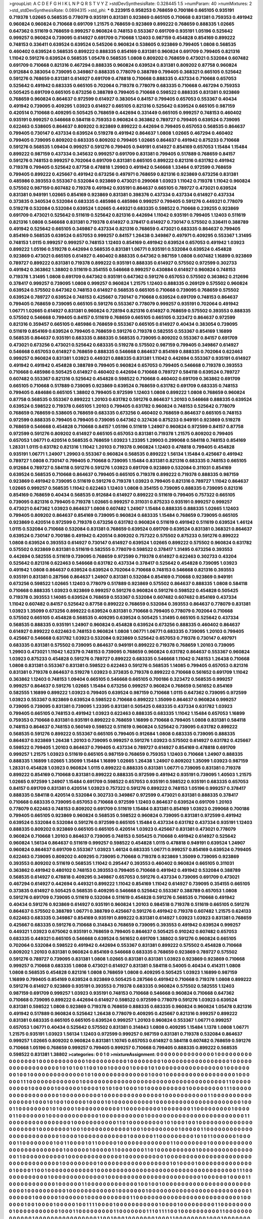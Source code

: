>groupList:
A C D E F G H I K L
N P Q R S T V Y Z 
>stdDevSynthesisRate:
0.328445 1.5 
>numParam:
40
>numMixtures:
2
>std_stdDevSynthesisRate:
0.0894315
>std_phi:
***
0.223915 0.958253 0.768659 0.700186 0.665105 0.935191 0.719378 1.02665 0.568535 0.778079
0.935191 0.831381 0.923869 0.665105 0.710668 0.831381 0.759353 0.491942 0.960824 0.960824
0.710668 0.691709 1.21575 0.768659 0.923869 0.899222 0.768659 0.888335 1.02665 0.647362
0.511619 0.768659 0.999257 0.960824 0.748153 0.553367 0.691709 0.935191 1.05196 0.525642
0.999257 0.960824 0.739095 0.614927 0.691709 0.710668 1.12403 0.987159 0.454828 0.854169
0.899222 0.748153 0.336411 0.639524 0.639524 0.545206 0.960824 0.538605 0.923869 0.799405
1.0808 0.568535 0.460402 0.639524 0.568535 0.899222 0.888335 0.854169 0.831381 0.960824
0.691709 0.799405 0.821316 1.11042 0.591276 0.639524 0.568535 1.05478 0.568535 1.0808
0.809202 0.768659 0.473021 0.532084 0.607482 0.691709 0.710668 0.821316 0.467294 0.888335
0.960824 0.639524 0.831381 0.809202 0.87758 0.960824 0.912684 0.383054 0.739095 0.349867
0.888335 0.778079 0.388789 0.799405 0.368321 0.665105 0.525642 0.591276 0.768659 0.831381
0.614927 0.691709 0.478818 0.710668 0.888335 0.437334 0.710668 0.657053 0.525642 0.491942
0.683335 0.665105 0.702064 0.719378 0.778079 0.683335 0.710668 0.467294 0.759353 0.505425
0.691709 0.665105 0.673256 0.388789 0.799405 0.710668 0.598522 0.888335 0.831381 0.923869
0.768659 0.960824 0.864637 0.972599 0.614927 0.383054 0.84157 0.799405 0.657053 0.553367
0.40434 0.491942 0.739095 0.409295 1.03923 0.614927 0.665105 0.821316 0.525642 0.639524
0.665105 0.987159 0.420514 0.710668 0.409295 0.505425 0.768659 0.442694 0.331449 0.665105
0.999257 0.748153 0.460402 0.935191 0.999257 0.546668 0.584118 0.759353 0.960824 0.363862
0.789727 0.799405 0.639524 0.739095 0.622463 0.538605 0.864637 0.809202 0.923869 0.899222
0.442694 0.799405 0.657053 0.568535 0.864637 0.799405 0.730147 0.437334 0.639524 0.519278
0.491942 0.864637 1.0808 1.02665 0.467294 0.460402 0.799405 0.739095 0.809202 0.683335
0.809202 0.799405 1.02665 0.864637 0.491942 0.875233 0.710668 0.591276 0.568535 1.09404
0.999257 0.591276 0.799405 0.949191 0.614927 0.854169 0.657053 1.15484 1.15484 0.899222
0.987159 0.437334 0.345632 0.999257 0.691709 0.831381 0.799405 0.517889 0.768659 0.84157
0.591276 0.748153 0.999257 0.702064 0.691709 0.831381 0.665105 0.899222 0.821316 0.631782
0.491942 0.719378 0.799405 0.525642 0.87758 0.478818 1.29903 0.491942 0.546668 1.33464
0.972599 0.768659 0.799405 0.899222 0.425667 0.491942 0.673256 0.497971 0.768659 0.821316
0.923869 0.673256 0.831381 0.485986 0.393553 0.553367 0.532084 0.923869 0.473021 0.299068
1.03923 1.11042 0.719378 1.11042 0.960824 0.575502 0.987159 0.607482 0.719378 0.491942
0.935191 0.864637 0.665105 0.789727 0.473021 0.639524 0.831381 0.949191 1.02665 0.854169
0.923869 0.831381 0.398376 0.437334 0.437334 0.614927 0.437334 0.373835 0.340534 0.532084
0.683335 0.485986 0.485986 0.999257 0.799405 0.591276 0.449321 0.778079 0.519278 0.532084
0.532084 0.639524 1.02665 0.449321 0.683335 0.598522 0.710668 0.239255 0.923869 0.691709
0.473021 0.525642 0.511619 0.525642 0.821316 0.442694 1.11042 0.935191 0.799405 1.12403
0.511619 0.821316 1.0808 0.546668 0.831381 0.719378 0.614927 0.378417 0.614927 0.730147
0.575502 0.336411 0.388789 0.491942 0.525642 0.665105 0.349867 0.437334 0.821316 0.768659
0.473021 0.683335 0.864637 0.799405 0.854169 0.568535 0.639524 0.657053 0.999257 0.84157
1.26438 0.349867 0.497971 0.409295 0.553367 1.31495 0.748153 1.0115 0.999257 0.999257
0.748153 1.12403 0.854169 0.491942 0.639524 0.657053 0.491942 1.03923 0.899222 1.05196
0.519278 0.442694 0.568535 0.831381 1.06771 0.935191 0.532084 0.639524 0.454828 0.923869
0.473021 0.665105 0.614927 0.460402 0.888335 0.647362 0.987159 1.0808 0.607482 1.16899
0.923869 0.789727 0.899222 0.831381 0.719378 0.899222 0.935191 0.888335 0.614927 0.575502
0.972599 0.302733 0.491942 0.363862 1.38802 0.511619 0.354155 0.546668 0.999257 0.430884
0.614927 0.960824 0.748153 0.719378 1.31495 1.0808 0.691709 0.647362 0.935191 0.647362
0.591276 0.657053 0.575502 0.363862 0.212696 0.378417 0.999257 0.739095 1.0808 0.999257
0.960824 1.21575 1.12403 0.888335 0.269129 0.575502 0.960824 0.639524 0.575502 0.647362
0.748153 0.614927 0.568535 0.665105 0.710668 0.739095 0.768659 0.575502 0.639524 0.789727
0.639524 0.748153 0.425667 0.730147 0.710668 0.639524 0.691709 0.748153 0.864637 0.799405
0.768659 0.739095 0.665105 0.591276 0.553367 0.778079 0.999257 0.935191 0.702064 0.491942
1.06771 1.02665 0.614927 0.831381 0.960824 0.728194 0.821316 0.614927 0.768659 0.575502
0.393553 0.888335 0.575502 0.546668 0.799405 0.84157 0.511619 0.768659 0.665105 0.665105
0.323472 0.864637 0.972599 0.821316 0.359457 0.665105 0.485986 0.768659 0.553367 0.665105
0.614927 0.40434 0.383054 0.739095 0.511619 0.854169 0.639524 0.799405 0.768659 0.591276
0.719378 0.582555 0.553367 0.854169 1.16899 0.568535 0.864637 0.935191 0.683335 0.888335
0.568535 0.739095 0.809202 0.553367 0.84157 0.691709 0.473021 0.673256 0.473021 0.525642
0.683335 0.519278 0.575502 0.987159 0.799405 0.349867 0.614927 0.546668 0.657053 0.614927
0.768659 0.888335 0.546668 0.864637 0.854169 0.888335 0.702064 0.622463 0.999257 0.960824
0.831381 1.03923 0.449321 0.888335 0.831381 1.11042 0.442694 0.553367 0.935191 0.614927
0.491942 0.491942 0.454828 0.388789 0.799405 0.960824 0.657053 0.799405 0.546668 0.719378
0.393553 0.710668 0.485986 0.505425 0.614927 0.460402 0.442694 0.710668 0.789727 0.584118
0.639524 0.789727 0.607482 0.553367 0.821316 0.525642 0.454828 0.598522 0.710668 0.460402
0.691709 0.363862 0.691709 0.665105 0.710668 0.517889 0.739095 0.923869 0.639524 0.768659
0.631782 0.691709 0.683335 0.748153 0.799405 0.484686 0.665105 1.38802 0.799405 0.972599
1.12403 1.0808 0.899222 1.0808 0.768659 0.960824 0.87758 0.568535 0.553367 0.899222
1.20103 0.631782 0.591276 0.864637 1.20103 0.546668 0.888335 0.639524 0.639524 0.598522
0.719378 0.665105 1.20103 0.799405 0.631782 0.960824 0.748153 0.525642 0.778079 0.768659
0.768659 0.538605 0.768659 0.683335 0.673256 0.460402 0.768659 0.864637 0.665105 0.748153
0.972599 0.888335 0.799405 0.799405 0.739095 0.647362 0.327436 0.875233 0.949191 0.923869
0.519278 0.768659 0.546668 0.454828 0.710668 0.84157 1.05196 0.511619 1.24907 0.960824
0.972599 0.84157 0.87758 0.972599 0.591276 0.809202 0.614927 0.665105 0.657053 0.831381
0.719378 1.21575 0.809202 0.799405 0.657053 1.06771 0.420514 0.568535 0.768659 1.03923
1.23395 1.29903 0.299068 0.584118 0.748153 0.854169 1.28331 1.0115 0.631782 0.821316
1.11042 1.20103 0.719378 0.960824 1.12403 0.478818 0.799405 0.454828 0.935191 1.06771
1.24907 1.29903 0.553367 0.960824 0.568535 0.899222 1.56134 1.15484 0.425667 0.491942
0.789727 1.0808 0.730147 0.799405 0.710668 0.739095 1.15484 0.831381 0.821316 0.683335
0.748153 0.665105 0.912684 0.789727 0.584118 0.591276 0.591276 1.03923 0.691709 0.923869
0.532084 0.311031 0.854169 0.639524 0.568535 0.710668 0.864637 0.799405 0.665105 0.719378
0.899222 0.719378 0.888335 0.987159 0.923869 0.491942 0.739095 0.511619 0.591276 0.719378
1.03923 0.799405 0.821316 0.789727 1.11042 0.864637 1.02665 0.999257 0.568535 1.11042
0.622463 1.12403 1.0808 0.354155 0.739095 0.888335 0.739095 0.821316 0.854169 0.768659
0.40434 0.568535 0.912684 0.614927 0.899222 0.511619 0.799405 0.757322 0.665105 0.739095
0.821316 0.799405 0.719378 1.02665 0.999257 0.311031 0.875233 0.935191 0.999257 0.999257
0.473021 0.647362 1.03923 0.864637 1.0808 0.607482 1.24907 1.15484 0.888335 0.888335
1.02665 1.12403 0.799405 0.809202 0.864637 0.854169 0.739095 0.960824 0.683335 1.15484
0.768659 0.739095 0.665105 0.923869 0.420514 0.972599 0.719378 0.673256 0.631782 0.960824
0.511619 0.491942 0.511619 0.639524 1.46124 1.0115 0.532084 0.710668 0.532084 0.831381
0.768659 0.639524 0.691709 0.639524 0.831381 0.368321 0.864637 0.639524 0.730147 0.700186
0.491942 0.420514 0.809202 0.757322 0.575502 0.875233 0.591276 0.899222 1.0808 0.639524
0.393553 0.614927 0.730147 0.614927 0.639524 1.02665 0.899222 0.575502 0.960824 0.631782
0.575502 0.923869 0.831381 0.511619 0.582555 0.778079 0.598522 0.378417 1.31495 0.673256
0.393553 0.442694 0.582555 0.511619 0.739095 0.768659 0.972599 0.719378 0.614927 0.622463
0.302733 0.43204 0.525642 0.821316 0.622463 0.546668 0.631782 0.437334 0.378417 0.525642
0.454828 0.739095 1.03923 0.491942 1.0808 0.864637 0.639524 0.639524 0.702064 0.710668
0.748153 0.546668 0.821316 0.393553 0.935191 0.831381 0.287566 0.864637 1.24907 0.831381
0.532084 0.854169 0.710668 0.923869 0.949191 0.673256 0.598522 1.02665 1.12403 0.778079
0.517889 0.923869 0.575502 0.864637 0.888335 1.0808 0.584118 0.710668 0.888335 1.03923
0.923869 0.999257 0.591276 0.960824 0.591276 0.598522 0.454828 0.505425 0.719378 0.393553
1.14085 0.639524 0.768659 0.553367 0.532084 0.607482 0.607482 0.854169 0.437334 1.11042
0.607482 0.84157 0.525642 0.87758 0.899222 0.768659 0.532084 0.393553 0.864637 0.778079
0.831381 1.03923 1.35099 0.673256 0.899222 0.639524 0.831381 0.710668 0.799405 0.778079
0.702064 0.710668 0.575502 0.665105 0.454828 0.568535 0.409295 0.639524 0.505425 1.31495
0.665105 0.525642 0.437334 0.568535 0.888335 0.935191 1.24907 0.960824 0.454828 0.639524
0.673256 0.888335 0.460402 0.864637 0.614927 0.899222 0.622463 0.748153 0.960824 1.0808
1.06771 1.06771 0.683335 0.739095 1.20103 0.799405 0.425667 0.546668 0.631782 1.03923
0.532084 0.923869 0.525642 0.657053 0.719378 0.730147 0.497971 0.683335 0.831381 0.575502
0.739095 0.864637 0.949191 0.899222 0.719378 0.768659 1.20103 0.739095 1.29903 0.473021
1.11042 1.62379 0.748153 0.739095 0.768659 0.960824 0.631782 0.864637 0.553367 0.960824
1.03923 0.875233 0.454828 0.591276 0.789727 0.899222 0.683335 0.546668 1.11042 0.748153
1.26438 0.710668 1.0808 0.831381 0.553367 0.831381 0.598522 0.622463 0.591276 0.568535
1.14085 0.799405 0.657053 0.821316 0.831381 0.719378 0.864637 0.519278 1.03923 0.373835
0.719378 0.899222 0.710668 0.561652 0.691709 1.11042 0.363862 1.12403 0.748153 1.09404
0.665105 0.546668 0.665105 0.700186 0.323472 0.568535 0.999257 0.999257 0.864637 0.591276
1.02665 1.15484 0.673256 0.999257 0.960824 0.768659 0.561652 0.854169 0.582555 1.16899
0.899222 1.03923 0.799405 0.639524 0.987159 0.710668 1.0115 0.647362 0.739095 0.972599
1.03923 0.553367 0.923869 0.639524 0.598522 0.710668 0.899222 1.35099 0.864637 0.960824
0.999257 0.739095 0.739095 0.831381 0.739095 1.23395 0.831381 0.505425 0.683335 0.437334
0.631782 1.03923 0.799405 0.665105 0.748153 0.491942 1.03923 0.622463 0.888335 0.683335
1.11042 1.15484 0.657053 1.16899 0.759353 0.710668 0.831381 0.935191 0.899222 0.768659
1.16899 0.710668 0.799405 1.0808 0.831381 0.584118 0.748153 0.864637 0.748153 0.560149
0.598522 0.511619 0.960824 0.525642 0.739095 0.631782 0.899222 0.568535 0.591276 0.899222
0.553367 0.665105 0.799405 0.912684 1.0808 0.683335 0.739095 0.888335 0.864637 0.923869
1.26438 1.20103 0.739095 0.999257 0.591276 1.03923 0.575502 0.614927 0.631782 0.425667
0.598522 0.799405 1.20103 0.864637 0.799405 0.437334 0.789727 0.614927 0.854169 0.478818
0.691709 0.999257 1.21575 1.03923 0.511619 0.665105 0.987159 0.768659 0.759353 1.12403
0.710668 1.24907 0.888335 0.888335 1.16899 1.02665 1.35099 1.15484 1.16899 1.02665
1.26438 1.24907 0.809202 1.35099 1.03923 0.987159 1.28331 0.454828 1.03923 0.960824
1.0115 0.899222 0.888335 0.831381 1.06771 0.739095 0.831381 0.719378 0.899222 0.854169
0.710668 0.831381 0.899222 0.888335 0.972599 0.491942 0.935191 0.739095 1.40503 1.21575
1.02665 0.972599 1.24907 1.15484 0.691709 0.598522 0.657053 0.935191 0.598522 0.935191
0.683335 0.657053 0.84157 0.691709 0.831381 0.420514 1.03923 0.757322 0.591276 0.899222
0.748153 1.05196 0.999257 0.378417 0.888335 0.584118 0.420514 0.532084 0.302733 0.349867
0.972599 0.473021 0.831381 0.888335 0.378417 0.710668 0.683335 0.739095 0.657053 0.710668
0.972599 1.12403 0.864637 0.639524 0.691709 1.20103 0.778079 0.622463 0.748153 0.809202
0.691709 0.511619 1.15484 0.831381 0.854169 1.03923 0.299068 0.700186 0.799405 0.665105
0.923869 0.960824 0.568535 0.598522 0.960824 0.739095 0.831381 0.972599 0.491942 0.639524
0.532084 0.532084 0.591276 0.972599 0.665105 1.15484 0.437334 0.631782 0.437334 0.935191
1.12403 0.888335 0.809202 0.923869 0.665105 0.665105 0.420514 1.03923 0.425667 0.831381
0.473021 0.778079 0.960824 0.710668 1.20103 0.864637 0.739095 0.748153 0.505425 0.710668
0.491942 0.614927 0.525642 0.960824 1.56134 0.864637 0.511619 0.999257 0.598522 0.454828
1.0115 0.478818 0.949191 0.639524 1.24907 0.960824 0.864637 0.691709 0.553367 1.03923
1.46124 0.683335 1.06771 0.999257 0.854169 0.639524 0.799405 0.622463 0.739095 0.809202
0.409295 0.739095 0.710668 0.719378 0.923869 1.35099 0.739095 0.923869 0.393553 0.809202
0.511619 0.568535 1.11042 0.295447 0.393553 0.460402 0.960824 0.665105 0.311031 0.363862
0.491942 0.480102 0.748153 0.393553 0.799405 0.710668 0.491942 0.491942 0.532084 0.388789
0.568535 0.614927 0.478818 0.409295 0.349867 0.657053 0.591276 0.437334 0.739095 0.691709
0.473021 0.467294 0.614927 0.442694 0.449321 0.899222 1.11042 0.854169 1.11042 0.614927
0.739095 0.354155 0.665105 0.373835 0.614927 0.505425 0.568535 0.409295 0.546668 0.525642
0.553367 0.388789 0.657053 1.0808 0.591276 0.691709 0.739095 0.511619 0.532084 0.511619
0.454828 0.591276 0.568535 0.710668 0.491942 0.40434 0.591276 0.923869 0.614927 0.935191
0.960824 1.20103 0.984518 0.719378 0.511619 0.665105 0.591276 0.864637 0.575502 0.388789
1.06771 0.388789 0.425667 0.591276 0.491942 0.719378 0.607482 1.21575 0.624133 0.622463
0.683335 0.349867 0.854169 0.935191 0.899222 0.831381 0.614927 1.03923 1.03923 0.831381
0.768659 0.425667 0.683335 0.591276 0.710668 0.314843 0.768659 0.739095 0.393553 0.491942
0.639524 0.999257 0.449321 1.03923 0.675062 0.935191 0.768659 0.799405 0.864637 0.505425
0.910242 0.607482 0.657053 0.683335 0.449321 0.665105 0.546668 0.639524 0.561652 0.691709
1.38802 0.591276 0.960824 0.665105 0.702064 0.532084 0.598522 0.491942 0.442694 0.553367
0.831381 0.899222 0.575502 0.454828 0.710668 0.809202 1.20103 0.831381 0.960824 0.854169
0.546668 0.683335 0.768659 0.923869 0.789727 0.575502 0.591276 0.789727 0.739095 0.831381
1.0808 1.02665 0.831381 0.831381 1.03923 0.923869 0.923869 0.710668 0.999257 0.710668
0.683335 1.0808 0.473021 0.614927 0.831381 0.584118 0.54005 0.40434 0.414311 1.0808
1.0808 0.568535 0.454828 0.821316 1.0808 0.768659 1.0808 0.409295 0.505425 1.03923
1.16899 0.987159 1.16899 0.799405 0.854169 0.639524 0.923869 0.505425 0.287566 0.491942
0.710668 0.719378 1.0808 0.899222 0.591276 0.614927 0.923869 0.935191 0.393553 0.719378
0.683335 0.960824 0.575502 0.582555 1.12403 0.987159 0.691709 0.999257 1.03923 0.935191
0.748153 0.710668 0.546668 0.960824 0.710668 0.647362 0.710668 0.739095 0.899222 0.442694
0.614927 0.598522 0.972599 0.778079 0.591276 1.03923 0.639524 0.831381 0.598522 1.0808
0.923869 0.719378 0.768659 0.888335 0.683335 0.960824 0.960824 1.05478 0.821316 0.491942
0.517889 0.960824 0.525642 1.26438 0.778079 0.409295 0.425667 0.821316 0.999257 0.899222
0.831381 0.683335 0.665105 0.665105 0.639524 0.999257 1.20103 0.960824 0.553367 1.06771
0.999257 0.657053 1.06771 0.40434 0.525642 0.575502 0.831381 0.314843 1.0808 0.409295
1.15484 1.1378 1.0808 1.06771 1.21575 0.935191 1.03923 1.56134 1.12403 0.972599
0.999257 0.987159 0.831381 0.719378 0.532084 0.864637 0.999257 1.02665 0.809202 0.960824
0.831381 1.10745 0.657053 0.614927 0.584118 0.607482 0.768659 0.591276 0.710668 1.05196
0.768659 0.999257 0.799405 0.999257 0.710668 0.799405 0.888335 0.899222 0.568535 0.598522
0.831381 1.38802 
>categories:
0 0
1 0
>mixtureAssignment:
0 0 0 0 0 0 0 0 0 0 0 0 0 0 0 1 0 0 0 0 0 0 0 0 0 0 0 0 0 0 0 0 1 0 0 0 0 0 0 0 0 0 0 0 0 1 0 0 0 0
0 0 0 0 0 0 1 0 0 0 0 0 0 0 0 1 0 0 0 0 0 0 0 0 0 0 0 0 0 0 0 0 0 1 0 0 0 0 0 0 0 0 0 0 0 0 0 0 0 0
0 0 1 0 1 0 1 0 0 1 1 0 0 1 0 0 1 0 0 0 0 0 1 0 0 0 0 1 0 1 0 0 0 0 0 0 0 0 0 0 0 0 0 0 0 0 0 1 0 0
0 0 0 0 0 0 1 0 0 1 0 0 0 0 0 0 0 0 0 0 0 0 0 0 1 0 1 0 0 0 0 0 0 0 0 0 0 0 0 0 0 1 0 0 0 1 0 0 0 0
0 0 0 0 0 0 0 0 0 0 0 0 0 0 1 0 0 0 0 0 0 1 1 1 0 0 0 0 0 0 0 0 0 0 0 0 0 1 0 0 0 0 0 0 0 0 0 0 0 0
0 0 0 0 0 0 0 0 0 0 0 0 0 0 0 0 0 0 0 0 0 0 0 0 0 1 1 0 0 0 0 0 0 0 0 0 0 1 0 0 0 0 0 0 1 0 0 0 0 0
0 1 0 0 0 0 1 0 1 0 1 0 0 1 0 0 0 1 0 1 0 0 0 0 0 0 0 0 0 0 1 0 0 0 0 0 0 0 0 0 1 1 1 0 0 0 0 0 0 0
0 0 0 0 0 0 0 0 0 0 0 1 0 0 0 0 0 0 0 0 0 0 1 0 0 0 0 0 0 0 0 0 0 0 0 0 0 0 1 0 0 0 0 0 0 0 0 0 0 0
1 1 0 0 0 0 0 0 0 0 0 0 0 0 0 0 0 0 1 0 0 0 1 0 1 0 0 1 0 0 0 0 0 1 0 0 0 0 1 0 1 0 0 0 0 0 0 0 0 0
0 1 0 0 0 0 0 0 0 0 0 0 0 0 0 0 0 0 0 0 0 0 0 0 1 0 0 0 1 1 0 0 0 0 0 0 0 0 1 0 1 0 0 0 0 1 0 0 0 0
0 0 0 0 0 0 0 1 1 0 0 0 0 0 0 0 0 0 1 0 0 0 0 0 0 0 1 1 0 0 0 0 0 0 0 0 0 1 0 0 0 0 0 1 1 0 0 0 0 0
0 0 1 0 0 0 0 0 0 0 0 0 0 0 0 0 1 0 0 0 0 0 0 0 0 0 0 0 1 0 0 0 0 0 0 0 0 0 0 0 0 0 0 0 0 0 0 0 0 0
0 0 0 0 1 1 0 0 0 0 0 0 0 0 0 0 0 0 0 0 0 0 1 0 0 0 0 0 0 0 0 0 0 0 1 1 0 1 0 0 0 0 0 0 0 0 0 1 0 1
0 0 0 1 0 0 1 0 0 0 0 0 0 0 0 0 0 0 0 0 0 0 0 0 0 0 0 0 1 0 0 0 0 0 0 0 0 1 0 0 1 0 0 0 0 0 0 0 0 0
0 0 0 1 0 0 1 0 0 0 0 0 0 0 0 0 1 0 0 0 0 0 1 1 0 0 0 0 0 0 0 0 0 0 0 0 0 0 0 0 0 0 0 0 0 0 0 0 0 1
0 0 0 0 1 0 0 0 0 0 0 0 0 0 0 0 0 1 0 0 0 0 0 0 1 1 0 0 0 0 0 0 0 0 0 1 0 1 0 1 1 0 0 0 0 0 0 1 0 0
0 0 0 1 1 0 0 0 0 0 0 0 0 1 0 0 1 1 0 0 0 0 1 0 1 1 0 0 0 0 0 1 0 0 0 0 0 0 0 0 0 0 0 0 0 1 1 0 0 0
0 0 0 0 0 1 0 0 0 0 0 0 0 0 0 0 0 0 0 0 0 0 0 0 0 0 0 0 0 0 0 1 0 0 0 0 0 0 1 0 0 0 0 0 1 1 0 0 0 0
0 0 0 1 1 0 1 0 0 0 0 0 0 0 0 0 0 1 0 0 0 0 0 0 0 0 0 0 0 0 0 0 0 0 1 1 0 0 0 0 0 0 0 0 0 0 0 1 0 0
0 0 0 0 0 0 0 0 0 0 0 0 1 0 0 0 0 0 0 0 0 0 0 1 0 0 0 0 0 0 0 0 0 0 0 0 0 0 0 0 0 0 0 0 0 0 0 0 0 0
0 0 0 0 0 0 0 0 0 1 0 0 0 0 0 0 0 0 0 1 0 0 0 0 0 0 0 0 0 0 0 0 0 0 0 0 0 0 1 0 1 0 0 0 0 1 0 0 0 0
0 0 0 0 0 0 0 0 0 0 0 1 0 0 0 0 1 1 0 0 1 0 0 0 0 0 0 0 0 0 0 0 0 1 0 0 0 0 0 0 0 0 0 0 0 0 0 0 0 0
0 0 0 0 0 0 0 0 0 0 0 0 0 0 0 0 0 0 0 0 1 1 1 0 0 0 0 0 0 0 0 0 0 0 0 1 0 0 0 0 0 0 0 0 0 0 0 0 0 0
1 0 0 0 0 0 0 0 0 0 0 0 0 0 0 0 0 0 0 0 0 0 0 0 0 1 0 0 0 0 0 0 1 0 0 0 0 1 1 0 0 0 0 0 0 0 0 0 0 0
0 1 0 0 0 0 0 0 1 1 0 0 0 0 0 0 0 0 0 0 0 0 0 1 0 0 1 0 0 1 0 0 0 0 0 0 0 0 0 0 0 0 0 0 0 0 0 0 0 0
0 0 0 0 0 0 0 1 0 0 0 0 0 0 0 0 0 0 1 0 0 0 0 0 0 0 0 0 0 0 0 1 0 0 0 0 0 0 0 1 0 0 0 0 0 0 0 0 0 0
0 0 0 0 0 0 0 0 0 0 0 0 0 0 0 0 1 0 0 0 0 0 0 1 0 0 0 0 0 0 1 0 0 0 0 0 0 1 0 0 0 0 0 0 0 0 0 0 0 1
1 0 0 0 0 0 0 0 0 0 0 0 0 0 0 0 0 0 0 0 0 0 0 0 0 0 0 0 1 0 0 0 0 0 0 1 0 0 1 0 0 0 0 1 0 0 0 0 0 1
0 0 1 1 1 1 0 0 0 0 1 0 0 0 0 0 0 0 0 0 0 0 1 0 0 0 0 1 0 0 0 0 0 0 0 0 0 1 1 0 0 0 0 0 0 0 0 0 1 0
0 0 0 0 0 0 0 0 0 0 1 0 0 0 1 1 0 0 0 0 0 0 0 0 0 1 1 0 0 0 0 0 0 0 1 1 1 0 1 1 1 1 0 0 1 0 0 0 0 0
0 0 0 0 0 1 1 0 0 0 0 0 0 0 0 0 0 0 0 0 1 0 0 0 0 0 0 0 0 0 0 0 0 0 0 0 0 1 1 0 0 1 0 0 0 1 0 0 0 0
0 0 0 1 0 0 0 1 1 0 0 0 0 0 0 0 0 1 0 0 0 1 0 0 0 0 0 0 0 0 0 1 1 0 1 1 1 1 1 0 0 0 1 0 0 0 0 0 0 0
1 0 1 0 0 1 0 0 0 0 0 0 0 0 0 0 0 0 0 0 0 0 0 0 0 1 0 0 0 0 1 0 0 0 0 0 0 0 0 0 0 0 0 0 0 1 0 0 0 0
0 0 0 0 0 0 0 0 1 0 0 1 0 0 0 1 0 1 0 1 0 0 1 1 0 0 0 0 0 0 0 0 0 0 0 0 0 0 1 0 0 0 0 0 0 0 0 0 0 1
0 0 0 0 1 0 1 1 0 0 0 0 0 0 0 0 0 0 0 0 0 0 1 0 0 0 1 0 0 0 0 0 0 0 1 0 0 0 0 0 0 0 
>numMutationCategories:
2
>numSelectionCategories:
1
>categoryProbabilities:
0.5 0.5 
>selectionIsInMixture:
***
0 1 
>mutationIsInMixture:
***
0 
***
1 
>obsPhiSets:
0
>currentSynthesisRateLevel:
***
1.02536 0.599252 0.709414 0.677139 0.665024 0.56612 0.738887 0.691046 1.00276 0.617583
0.737484 0.398927 0.680258 1.05128 1.01578 1.045 0.699463 0.792894 0.618424 0.639627
0.921945 1.00128 0.566931 0.930407 0.488317 0.580499 0.758193 0.665229 0.639037 0.810298
0.886469 0.98846 0.729085 0.972578 0.661886 0.801728 0.748384 0.857681 0.898977 0.988709
0.880875 0.553762 0.866078 0.839497 1.01058 1.13758 0.907502 0.696692 1.24944 0.64551
1.06103 0.857157 0.931397 0.519199 1.16055 1.21359 0.511838 1.2951 1.14043 0.981361
0.918401 0.849393 1.3858 0.879137 1.33757 0.454844 0.649835 0.777747 0.675337 0.608972
0.600084 0.573428 0.715424 0.700584 1.00661 0.67772 1.03558 0.73267 1.26939 0.745388
0.730932 1.01944 0.845042 0.888624 0.707701 0.567307 0.775843 0.634042 0.827431 0.763569
0.785075 0.707083 0.660572 0.467437 0.62792 0.83413 0.823142 1.55474 0.767382 0.996298
0.867733 0.779817 1.33747 0.499941 1.49158 1.29548 1.38085 0.983903 0.669724 1.03918
1.02637 0.93576 0.840626 0.963485 0.923881 0.784539 0.827496 0.931866 1.05047 1.44508
1.16428 2.15543 1.37468 0.868269 0.679426 1.07218 1.16325 0.875502 1.34495 1.36623
1.7241 0.830438 0.902195 1.7966 1.21332 1.80957 1.52846 0.685369 0.517188 0.797914
1.41588 0.70708 1.08261 0.664002 0.720199 1.45709 1.09099 1.11201 0.973823 1.04338
1.07355 1.5156 1.38616 1.19911 1.36585 1.29149 1.26117 0.815318 1.48634 1.04559
1.03987 0.700945 1.09879 0.441888 1.46446 1.39028 0.871357 1.47181 1.15155 0.92374
0.717857 0.77518 0.995251 0.87796 0.82666 0.749047 1.18613 0.882292 1.00883 1.26436
0.774209 1.21819 0.745118 0.891924 0.711092 0.869036 0.757019 0.661656 0.551358 1.02436
0.931045 0.905417 0.825447 1.46894 1.10507 0.892175 1.71624 0.900021 1.121 1.17408
1.15474 1.41374 0.833411 0.956291 1.26149 0.833421 0.60137 0.870713 0.916607 0.777082
0.903827 1.08493 0.676765 0.50814 0.778402 0.738641 0.896952 0.701071 0.988861 0.751635
1.5017 0.823842 0.731566 1.46706 0.979702 1.43197 1.12297 0.736746 0.532438 0.424392
1.19292 1.32654 1.56585 0.663423 1.37361 1.47693 0.94131 1.44675 0.93319 1.13047
1.08787 1.01998 0.802004 0.813846 0.820078 0.925712 0.879254 0.971435 0.789112 1.43228
1.1979 1.21983 1.28752 1.93931 0.556609 1.24055 0.987962 1.14673 1.86868 1.24796
1.09113 2.43978 0.734452 1.1259 2.03589 1.92247 1.50218 1.49189 1.11401 0.869068
1.1715 1.34507 0.644998 1.18493 1.42015 0.949535 0.923213 0.736388 1.35889 1.79712
2.46293 1.08808 1.38974 1.53836 1.66939 1.10332 0.418629 0.396897 0.858501 1.05811
0.65014 0.755688 0.837335 0.718791 1.46029 1.28006 1.09407 1.28742 0.942631 2.07602
0.884093 1.53985 1.71997 1.45883 1.74727 1.72127 1.79564 1.94116 1.69615 1.64356
1.5844 1.36227 1.21815 1.39356 1.04732 1.33638 1.32233 1.21661 1.71614 1.45318
1.81717 1.11059 0.697965 1.52178 0.761307 1.35608 1.31264 1.364 0.442877 0.882051
1.01647 1.19059 1.53695 1.36515 0.918752 1.31548 1.10732 0.931912 1.0482 0.732457
0.870934 0.646711 0.748309 1.06965 0.848537 0.735324 1.07462 1.49644 1.10147 1.4375
1.39407 1.7597 1.37065 1.53177 1.34615 1.33915 1.55851 1.05918 1.33691 0.746539
1.43163 1.22914 0.956274 1.01207 0.769845 1.48089 1.07364 0.982042 0.604139 0.713513
0.746931 1.64253 1.56545 1.4199 1.03613 0.94753 0.552994 0.603087 1.09601 0.735271
1.22412 0.374831 0.938115 0.975941 1.66338 1.17298 1.25771 0.702116 0.661987 0.541707
1.4527 1.32734 1.42467 0.778396 0.658428 0.909828 1.18539 0.984882 1.37506 1.03345
0.846763 1.27026 1.2804 1.02122 0.698808 1.01659 1.01955 1.14817 1.0932 0.948571
0.578617 0.686772 0.726826 0.812399 0.985051 1.01997 0.795382 1.22949 1.31775 1.34083
0.739343 1.31928 0.808769 1.18594 0.757024 0.976724 1.67619 0.856448 0.742299 1.16169
1.91041 1.07999 1.00787 0.708526 0.798067 1.14893 0.475288 1.20456 0.651447 1.18563
0.804419 1.00397 0.858931 1.77262 1.29007 1.00027 1.30254 0.763003 0.572774 0.789726
0.727073 1.54246 0.924702 0.871168 1.04194 0.904649 0.66568 1.29837 1.40648 1.00417
1.07833 1.03169 0.987723 0.827153 0.867054 0.645335 0.595689 1.00482 0.824256 0.622312
0.679347 0.702418 0.621859 0.565561 0.884816 0.547886 0.591051 0.617592 0.93122 1.06439
1.02425 0.772858 0.791547 0.683304 1.23766 0.830464 0.507824 0.473583 1.1243 1.01244
0.546909 0.652389 1.07144 1.1294 0.486472 1.0513 1.1229 0.864527 0.768703 1.20835
1.47131 1.67153 1.27656 1.26908 0.570587 0.861136 0.910523 0.900213 0.832559 1.25351
1.59058 0.861164 0.657908 0.791732 1.26917 1.48893 1.1255 0.761221 0.799 1.24969
1.45321 1.60455 0.930261 1.08156 1.53057 0.91659 0.767913 0.720669 1.15262 1.20304
0.992826 0.803859 1.14919 0.866438 0.802138 1.34588 0.908932 0.688032 1.0263 1.30701
0.808486 0.671627 0.763972 1.04504 1.10242 1.28828 1.25654 1.30763 1.37472 1.06061
0.601621 0.841586 0.90947 1.09885 0.948866 1.33361 1.19672 0.855443 1.44316 1.11902
1.18368 1.02045 1.10449 0.564666 0.795038 0.96543 0.817115 1.15211 0.64565 0.916227
0.533334 0.32495 0.943196 0.957098 0.617996 0.881498 1.37073 0.957195 0.919348 0.792796
0.986882 1.11579 1.50016 1.02798 0.606914 0.938533 0.997697 0.663481 1.37317 1.12426
1.42599 1.26188 1.14377 0.869196 1.21794 1.193 0.819092 0.646526 0.842521 1.13229
0.933642 0.685781 1.1962 1.11156 0.704574 1.07 1.2264 1.28133 0.536134 0.892313
1.09401 1.42358 0.692537 1.20644 1.11539 0.954397 1.02131 1.57772 0.613673 0.545689
0.725597 0.863569 1.03382 0.802624 0.474862 0.904476 0.749712 0.859674 0.96032 0.680891
1.22105 0.486328 0.446052 0.767501 1.60298 1.08475 0.876142 1.15038 0.852288 0.816333
0.725525 0.833009 0.926943 0.901841 0.621281 0.964661 0.915693 0.829595 0.730785 0.904867
0.596625 0.89165 0.749468 1.17394 1.0789 0.964078 0.854109 0.888045 1.05741 1.151
0.839667 0.826151 1.01186 0.751424 0.649807 0.91986 0.914083 0.914842 0.823149 0.62688
1.05276 0.583515 1.31337 0.934207 0.972161 1.04278 1.19638 0.804245 0.916013 0.548992
1.42732 0.927423 0.927119 1.31468 0.760172 1.00204 0.901803 1.02099 0.653024 0.532089
0.502159 0.625533 1.02589 0.458508 1.07568 1.32944 1.25201 0.675823 1.07337 1.2451
0.987498 1.06517 0.568782 0.930196 1.19695 0.846257 1.14163 0.703076 1.007 0.789016
0.865192 0.616697 1.43621 1.39276 0.886056 1.09517 0.478728 0.544159 0.660302 0.819514
0.919306 0.763724 0.627433 0.864769 0.862298 0.967983 0.545591 1.27233 0.783698 0.665693
0.68526 0.53825 0.687739 0.988713 0.918975 0.714987 1.07409 0.541739 1.27018 0.971061
0.947909 0.470144 1.21011 0.973781 1.16904 0.795347 0.916187 0.85932 0.973799 1.08231
0.672809 0.744048 0.930118 1.09898 1.28678 1.18713 1.17731 0.488951 0.940205 0.84483
0.970582 1.30408 0.574932 1.08999 0.74126 1.10797 0.550569 1.00767 1.06657 1.02513
0.885984 0.690593 0.499719 0.549088 1.02934 1.17603 1.1866 1.53937 0.499232 0.682828
0.539317 0.944133 0.63685 0.391395 0.852662 0.783203 0.805255 0.741296 0.650957 0.845225
0.932546 0.782722 0.552547 1.17483 0.783328 0.928011 1.04883 0.850695 0.939573 0.903707
1.34376 1.16376 0.955701 0.916211 0.934498 0.870671 0.565803 0.825619 0.981113 1.20887
1.26404 0.565772 0.985785 0.964647 1.21835 1.46916 0.791611 1.29717 0.382624 0.785732
1.2772 0.617354 0.632929 0.92761 1.22516 0.993243 0.599695 0.692929 1.07832 0.696284
1.41033 0.669161 0.570375 0.879701 0.495962 1.15237 0.925654 1.30312 0.748388 0.541777
0.826326 1.28725 0.616601 0.399571 1.36644 0.875295 0.972488 0.490298 1.21502 0.659483
0.991395 1.03849 1.20677 0.732403 0.777299 0.773821 1.1072 1.35891 1.2678 1.16105
1.16894 0.80669 1.08342 1.51919 1.55449 1.55057 0.969993 1.06255 0.9418 0.967678
1.15252 1.14504 0.706596 0.95089 0.828427 0.863234 0.708936 0.987299 0.931231 0.868453
1.27343 0.999821 1.17608 0.663674 0.968046 0.541706 1.05415 0.756112 1.028 1.09582
1.03654 0.60669 0.802766 0.964478 0.868303 0.703086 1.19276 0.868074 0.561379 0.820751
1.0894 0.955767 1.33083 1.10925 0.842449 0.808293 0.493961 0.605185 0.783853 0.654478
1.14851 1.03939 1.36578 0.852568 0.647978 0.908053 1.3288 1.11281 0.993482 1.01376
1.24521 0.437975 0.530153 1.05023 0.725702 0.514073 1.10146 0.781174 1.50145 1.1809
1.49476 1.48598 0.804414 1.54592 0.949243 1.06328 1.47222 0.981598 0.721958 0.868402
0.860585 1.1899 0.988143 0.561803 0.630131 0.847616 0.940568 0.775773 0.814613 0.572502
1.02411 0.686825 0.885008 0.747663 0.47759 0.602348 0.572606 0.620683 0.692102 0.778668
0.683748 0.652276 0.680634 1.11314 1.18742 1.27851 1.7311 1.00512 0.771098 1.60843
1.29691 1.4653 1.03082 0.588633 1.44064 0.933052 0.897458 1.10689 0.977467 0.734072
0.8087 1.00532 1.06127 1.34494 1.17436 1.27501 1.27251 1.16378 0.722687 0.838354
0.888129 1.14916 0.609118 0.981779 0.945851 1.28667 1.27261 1.20125 1.15581 0.81086
0.871059 0.621125 1.10548 1.49671 1.70234 1.27077 0.826808 1.13615 0.865114 0.650373
1.47072 1.72014 1.53157 1.32831 0.845728 1.2065 1.42362 1.1429 1.45529 0.686944
0.739039 1.07449 1.07823 0.86779 1.11488 0.579797 1.00993 0.605241 0.842833 0.731503
0.739607 0.636542 0.751385 0.51779 0.954259 0.800363 1.04014 0.77034 0.899433 0.793032
1.19836 0.868736 1.17578 0.923708 0.911271 0.825026 0.815287 1.29025 0.994274 1.08758
0.588257 1.1183 0.666482 1.08716 0.810194 0.944241 1.19457 0.753516 1.12671 0.885938
0.76902 0.838962 0.864469 0.701461 0.708841 0.422608 0.891778 0.809436 1.00246 0.651849
0.861748 1.07068 1.90188 1.29063 0.984709 1.13627 1.19568 1.23547 0.844533 0.937428
0.839937 1.18839 1.28708 0.731864 1.39829 1.08715 0.849932 0.806234 1.34676 1.19696
0.679099 0.726752 0.699572 1.22972 0.813978 1.00041 0.614939 1.04701 0.882114 1.61399
1.05772 0.776051 0.992657 0.960259 0.970256 1.46282 0.984154 0.884626 0.747453 0.925876
0.960431 1.15449 1.45713 0.504971 1.28147 1.01054 0.686198 0.479666 1.49643 0.984831
0.808203 0.706526 1.35637 1.28332 0.935791 1.16625 1.61865 1.04928 0.908675 1.09768
0.61722 0.870291 0.482087 1.5262 1.02973 1.05102 0.95776 0.686194 0.939524 0.604757
0.694427 1.22884 0.633384 0.978401 0.572667 0.908625 1.10147 1.15383 0.904682 0.541067
0.758754 0.695672 0.710504 0.823546 0.812768 0.975074 0.551987 0.628416 0.579331 1.33259
0.609377 0.849843 0.631914 0.571889 0.959684 1.03369 1.58293 1.03411 1.12101 1.34017
0.98986 0.766895 0.875232 0.708251 1.02007 0.932176 0.944866 1.10472 0.891208 0.690925
0.813033 0.646491 0.656507 1.10637 0.942534 1.05844 1.32379 0.610919 1.3771 0.769859
1.03993 0.766799 0.794237 1.07328 0.993293 1.15511 0.793951 1.36466 1.42316 1.89303
0.743482 0.639564 0.371955 0.786905 1.40373 0.766863 0.507275 1.04214 0.638419 0.771074
0.854131 0.50131 1.34463 0.539963 1.2996 0.94126 1.296 0.957887 1.0456 1.23314
1.05343 0.765898 0.696992 0.843213 0.592478 1.37471 0.82528 0.81076 0.880646 0.646141
0.994081 0.711214 1.08888 1.19298 1.25837 1.16865 0.807014 1.01384 1.04865 1.14798
0.93002 0.81123 0.694034 1.09676 0.690786 0.930999 0.471557 0.811114 0.828323 1.06978
0.978645 1.13469 1.01287 0.997651 0.826473 1.08067 0.705003 1.34706 0.826532 0.446933
0.876472 0.94848 0.980509 0.791957 0.771835 0.697601 1.00032 1.05377 0.620867 0.665471
0.753041 0.77938 0.667126 0.703996 0.541553 0.912272 0.541208 0.517639 1.06617 1.09332
0.774803 1.36878 0.443862 0.810469 0.608507 1.05852 0.631304 0.6447 0.67319 0.854236
0.846186 0.920531 0.882475 0.617043 1.25986 1.19101 0.585639 0.939802 1.13754 0.721304
0.65943 0.965568 0.930467 1.46296 1.03899 1.17179 1.22405 1.14744 1.39452 1.55239
1.33602 0.933691 0.74197 0.904411 1.36403 0.877092 1.01126 0.673957 1.35772 1.39731
0.509321 0.53838 0.389033 0.73524 1.15069 0.568639 0.990575 1.10483 1.06907 0.548132
0.778026 1.18886 0.607927 0.893075 0.905777 1.36356 1.18477 0.941214 0.582649 1.0771
1.21623 0.940393 1.11439 0.849817 0.585248 1.00314 0.687227 0.706138 0.923304 1.23996
1.57166 1.08494 1.60996 1.02599 1.11569 1.10805 0.821803 1.05267 1.41203 0.751617
0.64077 1.25802 1.01882 1.00119 0.937478 1.05311 1.24575 0.9696 0.998923 0.34209
0.989635 0.67896 1.01556 1.17479 1.38788 0.959025 0.771894 1.00313 1.27184 0.6278
1.1818 1.04604 1.23861 0.922835 1.09313 1.22548 1.16791 0.714508 0.685086 1.04617
0.474347 0.705534 0.936707 1.19274 0.607262 0.419872 0.519939 0.620286 0.834306 0.581253
0.985265 0.563107 0.786442 0.400151 0.55319 0.809854 0.687385 0.727711 0.704678 1.05261
1.18853 1.0393 1.34046 0.933486 0.747931 1.14707 0.703614 1.06283 1.17601 1.03662
1.54117 1.18974 1.16946 1.51028 1.23456 1.74325 0.855832 1.19139 1.98247 2.13772
1.51504 1.55059 1.00399 1.85867 1.75422 0.764973 1.21327 1.56317 0.942816 2.1664
1.80033 1.26494 1.00008 1.26098 1.49839 1.351 1.16195 1.48956 1.14326 0.945788
1.60755 1.19393 0.960608 1.20925 1.52826 1.62052 0.629771 0.978054 1.19565 0.960298
1.39899 0.923208 1.16145 1.82694 1.00978 1.36497 1.09171 0.84953 1.00953 1.18926
1.62373 1.5188 1.14671 0.683532 1.54496 1.01437 1.18687 1.14917 0.962895 1.14497
1.18864 1.53843 1.27664 1.64078 1.33955 1.21763 1.12445 1.15074 1.29454 1.47331
1.3102 0.865583 0.960346 1.35426 1.02383 0.869707 0.931973 0.777192 1.33484 1.19078
0.502256 1.32536 1.44743 1.22155 0.832109 0.720003 0.997417 0.879216 1.47323 0.507447
1.25217 1.24396 1.04259 0.717338 1.45272 0.681618 0.847134 0.643719 0.647143 0.858296
0.676954 1.65543 0.987116 0.805708 0.666333 1.47747 0.887575 0.772891 1.67875 1.37965
0.601495 1.15241 1.17959 0.835035 0.971007 0.8962 1.02238 0.975788 1.32971 1.17174
0.775049 0.982233 0.807091 0.690706 1.08231 1.10697 1.60758 0.411686 1.19998 0.569414
0.471199 0.762857 0.844757 0.925959 1.92692 1.64361 1.67382 1.59907 1.31544 1.27415
0.625936 1.11116 0.965274 1.2044 0.984593 1.25261 0.808311 0.687693 0.582018 1.07045
1.18166 0.536564 0.559597 0.60022 0.543147 1.09213 1.02957 0.719219 1.04458 1.11183
1.90534 0.881007 1.5217 0.724133 1.08035 1.32474 0.849857 1.05465 1.31895 1.19077
1.22923 0.610305 1.61769 1.22127 1.6491 1.24797 1.51083 1.13009 1.17576 0.78814
0.669997 1.00574 1.07973 1.35485 0.950683 0.850745 0.698173 1.51289 1.41349 0.671407
0.832848 0.648792 1.05713 1.08373 0.692325 1.48209 0.683953 1.57767 1.35602 1.45507
1.04296 0.925504 0.679909 0.834293 0.883632 0.706137 0.80226 1.13093 1.2639 0.408515
0.80003 1.30597 1.1083 1.23532 0.948007 0.896739 1.5228 1.17453 0.717904 0.844947
1.1169 0.958812 0.902027 0.669664 0.899059 1.12464 0.41999 1.01005 0.790114 1.57153
1.32895 1.59275 0.908709 1.15406 0.993829 1.67609 1.15249 0.877205 1.11024 0.980902
0.736817 1.04462 0.810162 0.9693 0.878859 0.611861 0.753218 0.624345 0.901577 1.1396
0.6188 0.844622 1.10743 0.746421 1.03377 1.12271 0.892926 0.992487 0.723323 0.998524
1.03911 0.715558 1.03498 1.13533 0.778581 0.619279 0.621164 0.5866 0.802216 0.698
0.707441 0.491451 0.52799 0.893904 0.947064 1.35957 0.655286 0.977056 0.656462 1.28077
1.21321 0.607525 0.75872 0.816257 0.999116 0.753794 0.58198 1.10392 0.734227 0.901289
0.991635 1.02859 0.503663 1.1799 1.2649 0.797469 1.07005 0.773774 0.635163 0.710637
1.16452 0.722724 1.07043 0.729158 0.720819 1.1989 0.646169 0.465885 1.16933 1.51031
0.512493 1.0304 0.752689 0.581322 0.871676 1.06159 0.691515 0.581058 0.89862 1.0522
0.48439 0.783598 
>noiseOffset:
>observedSynthesisNoise:
>std_NoiseOffset:
>mutation_prior_mean:
***
0 0 0 0 0 0 0 0 0 0
0 0 0 0 0 0 0 0 0 0
0 0 0 0 0 0 0 0 0 0
0 0 0 0 0 0 0 0 0 0
***
0 0 0 0 0 0 0 0 0 0
0 0 0 0 0 0 0 0 0 0
0 0 0 0 0 0 0 0 0 0
0 0 0 0 0 0 0 0 0 0
>mutation_prior_sd:
***
0.35 0.35 0.35 0.35 0.35 0.35 0.35 0.35 0.35 0.35
0.35 0.35 0.35 0.35 0.35 0.35 0.35 0.35 0.35 0.35
0.35 0.35 0.35 0.35 0.35 0.35 0.35 0.35 0.35 0.35
0.35 0.35 0.35 0.35 0.35 0.35 0.35 0.35 0.35 0.35
***
0.35 0.35 0.35 0.35 0.35 0.35 0.35 0.35 0.35 0.35
0.35 0.35 0.35 0.35 0.35 0.35 0.35 0.35 0.35 0.35
0.35 0.35 0.35 0.35 0.35 0.35 0.35 0.35 0.35 0.35
0.35 0.35 0.35 0.35 0.35 0.35 0.35 0.35 0.35 0.35
>std_csp:
0.0408473 0.0408473 0.0408473 0.964797 0.15582 0.357332 0.0978447 0.0392134 0.0392134 0.0392134
0.438244 0.084701 0.084701 0.186984 0.00645488 0.00645488 0.00645488 0.00645488 0.00645488 0.23373
0.0170996 0.0170996 0.0170996 0.420714 0.0121029 0.0121029 0.0121029 0.0121029 0.0121029 0.0443222
0.0443222 0.0443222 0.0313707 0.0313707 0.0313707 0.0272315 0.0272315 0.0272315 0.169076 0.420714
>currentMutationParameter:
***
0.124798 0.456394 0.271648 0.291666 0.977607 -0.719975 0.432539 -0.52526 0.934488 0.39696
0.247955 -0.357858 -0.0201053 -0.661581 1.36152 0.208747 -0.206846 -0.159551 0.615114 0.0240933
0.0989801 0.533535 0.511956 -0.139802 -1.34186 -0.607733 -0.0674262 0.823637 0.764007 0.418883
0.719458 0.608531 -0.305342 -0.0202249 0.078161 0.679578 1.16578 0.16408 -0.0274962 0.490875
***
0.470998 0.559406 0.46322 0.221771 1.20673 -0.616383 0.770539 -0.331302 1.11665 0.369321
0.231068 0.0506292 0.174106 -0.605163 1.31385 0.425771 -0.0425518 -0.339914 0.534094 0.282386
0.287669 0.636673 0.657647 -0.413736 -1.22275 -0.663349 -0.117542 1.12127 0.733126 0.622938
0.985988 0.721141 0.0392298 0.133048 0.376229 0.947202 1.41739 0.377505 0.256847 0.959242
>currentSelectionParameter:
***
-0.209258 -0.511984 -0.451832 0.0848017 -0.770608 0.191905 -1.14215 -0.0306596 -0.132946 0.339999
-1.06223 -0.475887 -0.868413 0.469734 0.36634 -1.31867 -0.607218 -0.528091 1.03472 -1.02191
-0.0775775 -0.62299 -0.55871 1.51594 -1.06243 -1.18194 0.0327217 -0.656811 -0.383382 0.106753
-0.772346 -0.215494 -0.315137 -0.573506 -0.699734 0.32268 -0.69399 -0.434407 -1.08591 -0.709028
>covarianceMatrix:
A
0.000357288	1.25527e-05	0.000129848	0.000223456	5.64626e-05	-1.76784e-05	-0.000171852	2.29751e-05	-2.53345e-05	
1.25527e-05	0.000242018	2.91489e-05	1.05379e-05	0.000112419	-2.42732e-05	3.09702e-05	-8.29009e-05	6.24869e-06	
0.000129848	2.91489e-05	0.00022972	0.00017636	5.63343e-05	7.98665e-05	-1.05999e-05	1.86832e-05	-5.42295e-05	
0.000223456	1.05379e-05	0.00017636	0.000992376	1.5257e-05	0.000383115	-9.86167e-05	-1.16253e-05	-0.000133969	
5.64626e-05	0.000112419	5.63343e-05	1.5257e-05	0.000398268	9.48672e-05	-7.26149e-05	-7.90479e-05	-2.78376e-05	
-1.76784e-05	-2.42732e-05	7.98665e-05	0.000383115	9.48672e-05	0.000458784	5.16636e-06	-3.2766e-05	-0.000104907	
-0.000171852	3.09702e-05	-1.05999e-05	-9.86167e-05	-7.26149e-05	5.16636e-06	0.000185544	-8.71044e-06	2.60073e-05	
2.29751e-05	-8.29009e-05	1.86832e-05	-1.16253e-05	-7.90479e-05	-3.2766e-05	-8.71044e-06	9.1964e-05	1.67794e-05	
-2.53345e-05	6.24869e-06	-5.42295e-05	-0.000133969	-2.78376e-05	-0.000104907	2.60073e-05	1.67794e-05	6.76703e-05	
***
>covarianceMatrix:
C
0.00867336	0.00546349	-0.00721758	
0.00546349	0.0181626	-0.00530071	
-0.00721758	-0.00530071	0.00777164	
***
>covarianceMatrix:
D
0.00140429	0.00103549	-0.000928306	
0.00103549	0.00363139	-0.000842265	
-0.000928306	-0.000842265	0.000991827	
***
>covarianceMatrix:
E
0.000602293	0.000449349	-0.000422624	
0.000449349	0.00248993	-0.000410237	
-0.000422624	-0.000410237	0.00050378	
***
>covarianceMatrix:
F
0.00104595	0.000651971	-0.000682689	
0.000651971	0.00161693	-0.000747957	
-0.000682689	-0.000747957	0.00110215	
***
>covarianceMatrix:
G
0.000287214	0.000179346	8.53824e-05	5.42041e-05	3.50697e-05	-2.79221e-05	-0.000134674	-0.000108844	7.24391e-06	
0.000179346	0.000351415	7.66236e-06	8.85028e-05	4.8501e-05	-0.000181433	-9.45522e-05	-0.000146892	2.7306e-05	
8.53824e-05	7.66236e-06	0.000265426	-2.50334e-05	-0.000115144	8.85177e-05	-7.77515e-06	6.50361e-05	-6.271e-05	
5.42041e-05	8.85028e-05	-2.50334e-05	0.000717408	0.000314346	-5.81556e-05	-5.64619e-05	-0.000129459	-9.75248e-06	
3.50697e-05	4.8501e-05	-0.000115144	0.000314346	0.000359118	-1.32407e-05	-5.58304e-05	-0.000143016	3.33606e-05	
-2.79221e-05	-0.000181433	8.85177e-05	-5.81556e-05	-1.32407e-05	0.000561281	1.00396e-05	2.79597e-05	-3.47247e-05	
-0.000134674	-9.45522e-05	-7.77515e-06	-5.64619e-05	-5.58304e-05	1.00396e-05	0.000121986	0.000123637	-1.83991e-06	
-0.000108844	-0.000146892	6.50361e-05	-0.000129459	-0.000143016	2.79597e-05	0.000123637	0.000224919	-1.46969e-05	
7.24391e-06	2.7306e-05	-6.271e-05	-9.75248e-06	3.33606e-05	-3.47247e-05	-1.83991e-06	-1.46969e-05	7.04021e-05	
***
>covarianceMatrix:
H
0.00433989	0.00179738	-0.00293675	
0.00179738	0.00714873	-0.00178997	
-0.00293675	-0.00178997	0.00495985	
***
>covarianceMatrix:
I
0.000512578	0.000241641	8.01063e-05	-0.000118741	-0.000301374	-0.000116021	
0.000241641	0.000353027	5.0565e-05	-5.75755e-05	-8.44939e-05	-0.000157061	
8.01063e-05	5.0565e-05	0.000876891	0.000261691	-4.36128e-05	2.25914e-05	
-0.000118741	-5.75755e-05	0.000261691	0.000388625	3.71847e-05	-1.67569e-05	
-0.000301374	-8.44939e-05	-4.36128e-05	3.71847e-05	0.000296116	0.000123844	
-0.000116021	-0.000157061	2.25914e-05	-1.67569e-05	0.000123844	0.000182037	
***
>covarianceMatrix:
K
0.000739757	0.000198857	-0.000542165	
0.000198857	0.00260536	-0.000308777	
-0.000542165	-0.000308777	0.000704996	
***
>covarianceMatrix:
L
0.000475805	-6.66384e-05	3.38399e-05	3.467e-05	1.23144e-05	9.13659e-05	2.08064e-05	1.8281e-05	-3.10176e-05	-0.000172206	-4.9646e-05	-7.85481e-06	-1.63539e-05	-5.81107e-06	1.38192e-05	
-6.66384e-05	0.00022707	0.000161517	0.000173027	0.000239012	-3.39272e-05	0.000164883	0.000104933	0.000178406	5.61395e-05	7.53015e-05	-2.41161e-05	-1.05664e-05	-6.63894e-06	-6.7814e-06	
3.38399e-05	0.000161517	0.000230998	0.000188255	0.000268193	-2.03593e-05	0.000148439	0.000133925	0.000155573	-3.366e-05	6.85832e-05	1.28281e-05	-2.16717e-05	1.37223e-06	-4.98719e-06	
3.467e-05	0.000173027	0.000188255	0.000272892	0.000254834	5.48736e-05	0.000208236	0.000153479	0.00018628	-6.15027e-05	4.0392e-05	-6.11503e-06	-1.43231e-05	-3.47519e-05	-1.83844e-06	
1.23144e-05	0.000239012	0.000268193	0.000254834	0.000539864	-5.25144e-05	0.000267583	0.000193511	0.000247171	-2.2168e-05	0.000144331	-1.00858e-05	-2.50125e-05	-4.12839e-06	-3.3804e-06	
9.13659e-05	-3.39272e-05	-2.03593e-05	5.48736e-05	-5.25144e-05	0.00025331	-3.16351e-05	-1.84033e-06	-1.56861e-05	-0.000126303	-8.66118e-05	2.31428e-06	1.69058e-06	-4.36986e-05	1.67262e-05	
2.08064e-05	0.000164883	0.000148439	0.000208236	0.000267583	-3.16351e-05	0.000386849	0.000157575	0.000191812	-1.93627e-05	5.21345e-06	-2.81184e-05	-2.53791e-05	-1.93467e-05	-1.65876e-05	
1.8281e-05	0.000104933	0.000133925	0.000153479	0.000193511	-1.84033e-06	0.000157575	0.000140911	0.000139805	-5.90515e-05	4.19611e-05	8.42026e-06	-1.59617e-05	-1.28281e-05	-6.84917e-06	
-3.10176e-05	0.000178406	0.000155573	0.00018628	0.000247171	-1.56861e-05	0.000191812	0.000139805	0.000224766	-1.68981e-05	8.33917e-05	-1.00675e-05	-6.12034e-06	-1.70227e-05	-3.86263e-06	
-0.000172206	5.61395e-05	-3.366e-05	-6.15027e-05	-2.2168e-05	-0.000126303	-1.93627e-05	-5.90515e-05	-1.68981e-05	0.000258888	2.77369e-05	-2.06493e-05	1.61421e-05	2.45643e-05	-1.39351e-05	
-4.9646e-05	7.53015e-05	6.85832e-05	4.0392e-05	0.000144331	-8.66118e-05	5.21345e-06	4.19611e-05	8.33917e-05	2.77369e-05	0.000123743	2.30888e-06	8.26915e-06	1.39108e-05	1.06148e-06	
-7.85481e-06	-2.41161e-05	1.28281e-05	-6.11503e-06	-1.00858e-05	2.31428e-06	-2.81184e-05	8.42026e-06	-1.00675e-05	-2.06493e-05	2.30888e-06	2.64545e-05	-3.76388e-07	4.64673e-06	-1.59836e-06	
-1.63539e-05	-1.05664e-05	-2.16717e-05	-1.43231e-05	-2.50125e-05	1.69058e-06	-2.53791e-05	-1.59617e-05	-6.12034e-06	1.61421e-05	8.26915e-06	-3.76388e-07	1.26819e-05	-1.92476e-06	3.27576e-06	
-5.81107e-06	-6.63894e-06	1.37223e-06	-3.47519e-05	-4.12839e-06	-4.36986e-05	-1.93467e-05	-1.28281e-05	-1.70227e-05	2.45643e-05	1.39108e-05	4.64673e-06	-1.92476e-06	2.13306e-05	-4.02067e-06	
1.38192e-05	-6.7814e-06	-4.98719e-06	-1.83844e-06	-3.3804e-06	1.67262e-05	-1.65876e-05	-6.84917e-06	-3.86263e-06	-1.39351e-05	1.06148e-06	-1.59836e-06	3.27576e-06	-4.02067e-06	6.81511e-06	
***
>covarianceMatrix:
N
0.00161609	0.000833749	-0.00125418	
0.000833749	0.00296306	-0.000859997	
-0.00125418	-0.000859997	0.0016965	
***
>covarianceMatrix:
P
0.000531023	0.000213792	0.000181255	-0.000189119	-8.1611e-06	0.000197808	-0.000167804	-1.63276e-05	-6.11208e-05	
0.000213792	0.000307024	1.68211e-05	-0.000251817	0.00020626	0.000167953	-9.08886e-05	-6.76108e-05	-5.17781e-06	
0.000181255	1.68211e-05	0.000409118	-0.000200095	-0.000156027	0.00018805	2.89804e-05	1.96538e-05	-0.000129686	
-0.000189119	-0.000251817	-0.000200095	0.00128387	0.00020456	-0.000365141	5.55373e-05	6.26217e-05	1.8899e-05	
-8.1611e-06	0.00020626	-0.000156027	0.00020456	0.00114462	-1.78843e-05	-3.04635e-05	-8.64671e-05	-3.33366e-05	
0.000197808	0.000167953	0.00018805	-0.000365141	-1.78843e-05	0.000418602	-6.65221e-05	-5.22408e-05	-6.04279e-05	
-0.000167804	-9.08886e-05	2.89804e-05	5.55373e-05	-3.04635e-05	-6.65221e-05	0.00011182	2.19204e-05	2.11195e-06	
-1.63276e-05	-6.76108e-05	1.96538e-05	6.26217e-05	-8.64671e-05	-5.22408e-05	2.19204e-05	3.83517e-05	2.41325e-06	
-6.11208e-05	-5.17781e-06	-0.000129686	1.8899e-05	-3.33366e-05	-6.04279e-05	2.11195e-06	2.41325e-06	8.19504e-05	
***
>covarianceMatrix:
Q
0.00439636	0.00224938	-0.00295582	
0.00224938	0.00872967	-0.00199645	
-0.00295582	-0.00199645	0.0040083	
***
>covarianceMatrix:
R
0.000318504	0.000278196	8.05484e-05	9.40269e-05	0.000239615	-0.000109355	-0.000129665	3.42065e-05	-4.90364e-05	-5.84759e-05	-2.39026e-05	4.74494e-06	9.8932e-06	1.80678e-05	6.74797e-07	
0.000278196	0.000393329	6.13486e-05	8.23281e-05	0.000293096	-0.000145451	-0.000128707	9.13638e-05	-8.09373e-05	-0.000109104	1.75711e-05	-1.12691e-05	8.77619e-06	1.88676e-05	-1.11882e-05	
8.05484e-05	6.13486e-05	0.000285654	-7.15116e-05	-7.104e-05	9.84478e-06	-3.93436e-05	-9.58778e-05	-8.0904e-06	-1.55132e-05	-5.90882e-06	-7.71276e-07	-2.36685e-05	2.06013e-05	6.01924e-05	
9.40269e-05	8.23281e-05	-7.15116e-05	0.000428866	6.67105e-05	2.51169e-05	-5.50886e-05	0.000204732	7.39392e-05	3.05593e-06	1.35125e-05	3.41552e-05	5.28992e-05	1.54514e-05	-3.41872e-05	
0.000239615	0.000293096	-7.104e-05	6.67105e-05	0.000578901	-0.000315014	-0.00012406	-0.000113919	-0.000145406	-0.000130723	-2.79275e-06	-4.44013e-06	3.54199e-05	4.6823e-06	-2.77113e-06	
-0.000109355	-0.000145451	9.84478e-06	2.51169e-05	-0.000315014	0.000449588	0.000101071	5.21657e-05	3.36147e-05	7.35993e-05	-2.91244e-05	-1.10237e-05	-2.02013e-05	1.05693e-05	1.43858e-06	
-0.000129665	-0.000128707	-3.93436e-05	-5.50886e-05	-0.00012406	0.000101071	0.000236205	-0.000100142	1.06615e-05	9.1065e-05	-7.43675e-06	-1.00236e-05	1.08187e-05	-3.2769e-05	2.31589e-05	
3.42065e-05	9.13638e-05	-9.58778e-05	0.000204732	-0.000113919	5.21657e-05	-0.000100142	0.000682833	0.000233705	-8.3409e-06	5.42966e-05	2.92333e-05	-1.65883e-05	1.46145e-05	-8.67303e-05	
-4.90364e-05	-8.09373e-05	-8.0904e-06	7.39392e-05	-0.000145406	3.36147e-05	1.06615e-05	0.000233705	0.000240893	5.4264e-05	-1.59551e-05	4.65794e-06	7.0269e-06	3.89734e-06	-2.53327e-06	
-5.84759e-05	-0.000109104	-1.55132e-05	3.05593e-06	-0.000130723	7.35993e-05	9.1065e-05	-8.3409e-06	5.4264e-05	0.000151116	-1.49374e-05	-5.12408e-06	-7.74976e-06	-7.29651e-06	9.36256e-06	
-2.39026e-05	1.75711e-05	-5.90882e-06	1.35125e-05	-2.79275e-06	-2.91244e-05	-7.43675e-06	5.42966e-05	-1.59551e-05	-1.49374e-05	4.85815e-05	1.71621e-05	-7.37421e-06	2.33377e-06	-2.86384e-05	
4.74494e-06	-1.12691e-05	-7.71276e-07	3.41552e-05	-4.44013e-06	-1.10237e-05	-1.00236e-05	2.92333e-05	4.65794e-06	-5.12408e-06	1.71621e-05	3.2566e-05	-6.08376e-06	5.19457e-06	-2.22134e-05	
9.8932e-06	8.77619e-06	-2.36685e-05	5.28992e-05	3.54199e-05	-2.02013e-05	1.08187e-05	-1.65883e-05	7.0269e-06	-7.74976e-06	-7.37421e-06	-6.08376e-06	6.30328e-05	-4.67894e-06	1.61778e-05	
1.80678e-05	1.88676e-05	2.06013e-05	1.54514e-05	4.6823e-06	1.05693e-05	-3.2769e-05	1.46145e-05	3.89734e-06	-7.29651e-06	2.33377e-06	5.19457e-06	-4.67894e-06	2.36466e-05	-8.93627e-07	
6.74797e-07	-1.11882e-05	6.01924e-05	-3.41872e-05	-2.77113e-06	1.43858e-06	2.31589e-05	-8.67303e-05	-2.53327e-06	9.36256e-06	-2.86384e-05	-2.22134e-05	1.61778e-05	-8.93627e-07	7.3755e-05	
***
>covarianceMatrix:
S
0.000396295	0.00011059	0.000157048	2.34791e-05	6.72523e-05	-0.000162153	-0.000109376	-3.66149e-05	7.99035e-06	
0.00011059	0.000605299	0.000377126	9.47129e-05	0.000281013	-0.000152241	7.8945e-05	-0.00029093	-0.000134792	
0.000157048	0.000377126	0.000550533	2.62101e-05	0.000484744	-0.000112683	0.000119868	-0.000170203	-0.000188938	
2.34791e-05	9.47129e-05	2.62101e-05	0.000414166	0.000138658	0.000159337	-1.41008e-06	-2.67508e-05	-1.59222e-07	
6.72523e-05	0.000281013	0.000484744	0.000138658	0.000814988	-9.34913e-05	0.000128412	-0.000145726	-0.000262591	
-0.000162153	-0.000152241	-0.000112683	0.000159337	-9.34913e-05	0.000722328	8.07963e-05	8.92641e-05	4.35025e-05	
-0.000109376	7.8945e-05	0.000119868	-1.41008e-06	0.000128412	8.07963e-05	0.000157958	-3.79495e-05	-6.96038e-05	
-3.66149e-05	-0.00029093	-0.000170203	-2.67508e-05	-0.000145726	8.92641e-05	-3.79495e-05	0.000203922	8.17649e-05	
7.99035e-06	-0.000134792	-0.000188938	-1.59222e-07	-0.000262591	4.35025e-05	-6.96038e-05	8.17649e-05	0.000169478	
***
>covarianceMatrix:
T
0.000588905	0.000228828	0.00015782	-8.49383e-05	-0.000163423	-0.000124181	-0.000312652	-0.000143438	-0.000100896	
0.000228828	0.000317029	0.000195667	-0.000233194	6.04705e-05	-3.12715e-05	-8.98807e-05	-0.000157317	-9.53227e-05	
0.00015782	0.000195667	0.000304301	-0.000266491	5.67985e-05	3.32681e-05	-3.31886e-05	-8.88227e-05	-9.98289e-05	
-8.49383e-05	-0.000233194	-0.000266491	0.000743359	-0.000365601	-0.000128424	-4.06834e-05	9.67782e-05	7.78276e-05	
-0.000163423	6.04705e-05	5.67985e-05	-0.000365601	0.000804213	0.000245996	0.000209576	1.33477e-05	5.63638e-05	
-0.000124181	-3.12715e-05	3.32681e-05	-0.000128424	0.000245996	0.000333789	0.000143423	9.1656e-06	-7.52651e-06	
-0.000312652	-8.98807e-05	-3.31886e-05	-4.06834e-05	0.000209576	0.000143423	0.000301327	9.71178e-05	5.49653e-05	
-0.000143438	-0.000157317	-8.88227e-05	9.67782e-05	1.33477e-05	9.1656e-06	9.71178e-05	0.00014526	7.47122e-05	
-0.000100896	-9.53227e-05	-9.98289e-05	7.78276e-05	5.63638e-05	-7.52651e-06	5.49653e-05	7.47122e-05	8.2253e-05	
***
>covarianceMatrix:
V
0.000400007	-5.1185e-05	3.97995e-05	-0.0001431	-0.00010628	-4.68945e-06	-0.000284649	1.83436e-05	-6.20607e-05	
-5.1185e-05	0.000499529	0.000124527	-1.84975e-05	0.00015596	-9.96859e-05	0.000173944	-0.00025044	5.5627e-05	
3.97995e-05	0.000124527	0.00012993	-3.76214e-05	-2.99604e-05	-1.17069e-05	-1.70455e-06	-5.14543e-05	-2.77038e-05	
-0.0001431	-1.84975e-05	-3.76214e-05	0.000818782	-0.00014576	-3.02338e-06	5.80867e-05	-4.02805e-05	-2.6424e-05	
-0.00010628	0.00015596	-2.99604e-05	-0.00014576	0.000412386	-6.08052e-05	8.41418e-05	-0.000101059	4.53468e-05	
-4.68945e-06	-9.96859e-05	-1.17069e-05	-3.02338e-06	-6.08052e-05	7.8891e-05	-4.96621e-05	6.14588e-05	-1.75593e-05	
-0.000284649	0.000173944	-1.70455e-06	5.80867e-05	8.41418e-05	-4.96621e-05	0.00039791	-5.88399e-05	9.78083e-05	
1.83436e-05	-0.00025044	-5.14543e-05	-4.02805e-05	-0.000101059	6.14588e-05	-5.88399e-05	0.000180243	-2.1498e-05	
-6.20607e-05	5.5627e-05	-2.77038e-05	-2.6424e-05	4.53468e-05	-1.75593e-05	9.78083e-05	-2.1498e-05	5.78324e-05	
***
>covarianceMatrix:
Y
0.00253822	0.00136344	-0.00214198	
0.00136344	0.00284162	-0.00168671	
-0.00214198	-0.00168671	0.00280884	
***
>covarianceMatrix:
Z
0.00284694	0.000904334	-0.00156129	
0.000904334	0.00654288	-0.00153753	
-0.00156129	-0.00153753	0.00259127	
***
